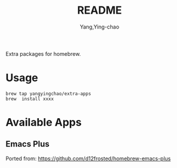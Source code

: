 #+TITLE: README
#+AUTHOR: Yang,Ying-chao
#+EMAIL:  yingchao.yang@icloud.com
#+OPTIONS:  ^:nil H:7 num:t toc:2 \n:nil ::t |:t -:t f:t *:t tex:t d:(HIDE) tags:not-in-toc tex:imagemagick
#+STARTUP:  align nodlcheck oddeven lognotestate latexpreview
#+SEQ_TODO: TODO(t) INPROGRESS(i) WAITING(w@) | DONE(d) CANCELED(c@)
#+TAGS:     Write(w) Update(u) Fix(f) Check(c) noexport(n)
#+LANGUAGE: en
#+EXCLUDE_TAGS: noexport
#+KEYWORDS: (nil)
#+CATEGORY: (nil)
#+DESCRIPTION: (nil)

Extra packages for homebrew.

* Usage
#+BEGIN_SRC sh -r
brew tap yangyingchao/extra-apps
brew  install xxxx
#+END_SRC


* Available Apps

** Emacs Plus
Ported from: https://github.com/d12frosted/homebrew-emacs-plus
